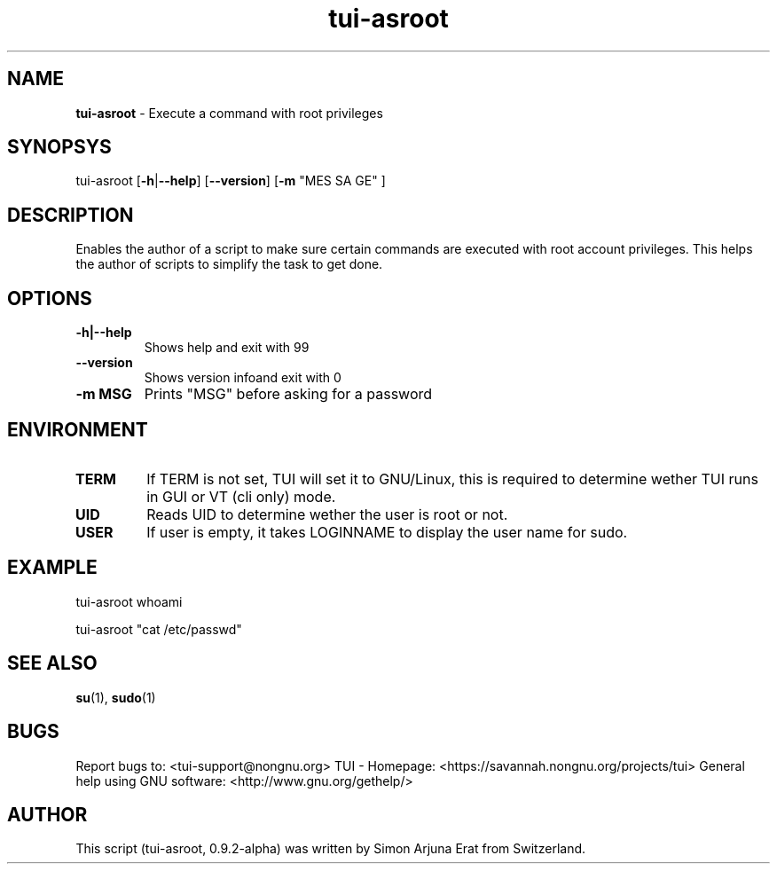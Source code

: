 .\" Text automatically generated by txt2man
.TH tui-asroot 1 "27 November 2015" "TUI 0.9.0e" "TUI Manual"

.SH NAME
\fBtui-asroot \fP- Execute a command with root privileges
\fB
.SH SYNOPSYS
tui-asroot [\fB-h\fP|\fB--help\fP] [\fB--version\fP] [\fB-m\fP "MES SA GE" ]
.SH DESCRIPTION
Enables the author of a script to make sure certain commands are executed with root account privileges.
This helps the author of scripts to simplify the task to get done.
.SH OPTIONS
.TP
.B
\fB-h\fP|\fB--help\fP
Shows help and exit with 99
.TP
.B
\fB--version\fP
Shows version infoand exit with 0
.TP
.B
\fB-m\fP MSG
Prints "MSG" before asking for a password
.SH ENVIRONMENT
.TP
.B
TERM
If TERM is not set, TUI will set it to GNU/Linux, this is required to determine wether TUI runs in GUI or VT (cli only) mode.
.TP
.B
UID
Reads UID to determine wether the user is root or not.
.TP
.B
USER
If user is empty, it takes LOGINNAME to display the user name for sudo.
.SH EXAMPLE

tui-asroot whoami
.PP
tui-asroot "cat /etc/passwd"
.SH SEE ALSO
\fBsu\fP(1), \fBsudo\fP(1)
.SH BUGS
Report bugs to: <tui-support@nongnu.org>
TUI - Homepage: <https://savannah.nongnu.org/projects/tui>
General help using GNU software: <http://www.gnu.org/gethelp/>
.SH AUTHOR
This script (tui-asroot, 0.9.2-alpha) was written by Simon Arjuna Erat from Switzerland.
